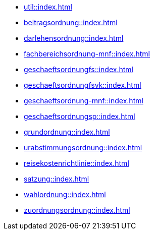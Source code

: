* xref:util::index.adoc[]
* xref:beitragsordnung::index.adoc[]
* xref:darlehensordnung::index.adoc[]
* xref:fachbereichsordnung-mnf::index.adoc[]
* xref:geschaeftsordnungfs::index.adoc[]
* xref:geschaeftsordnungfsvk::index.adoc[]
* xref:geschaeftsordnung-mnf::index.adoc[]
* xref:geschaeftsordnungsp::index.adoc[]
* xref:grundordnung::index.adoc[]
* xref:urabstimmungsordnung::index.adoc[]
* xref:reisekostenrichtlinie::index.adoc[]
* xref:satzung::index.adoc[]
* xref:wahlordnung::index.adoc[]
* xref:zuordnungsordnung::index.adoc[]
